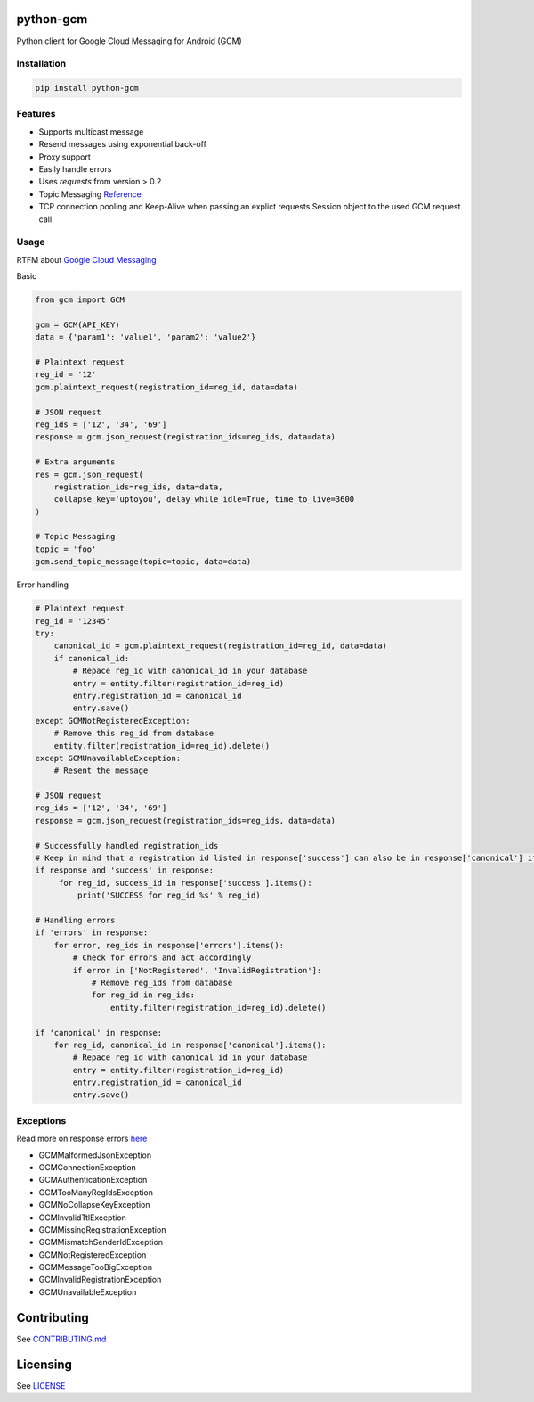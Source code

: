 python-gcm
======================

.. image:: https://badges.gitter.im/Join%20Chat.svg
   :alt: Join the chat at https://gitter.im/geeknam/python-gcm
   :target: https://gitter.im/geeknam/python-gcm?utm_source=badge&utm_medium=badge&utm_campaign=pr-badge&utm_content=badge
.. image:: https://img.shields.io/pypi/v/python-gcm.svg
   :target: https://pypi.python.org/pypi/python-gcm
.. image:: https://img.shields.io/pypi/dm/python-gcm.svg
   :target: https://pypi.python.org/pypi/python-gcm
.. image:: https://secure.travis-ci.org/geeknam/python-gcm.png?branch=master
   :alt: Build Status
   :target: http://travis-ci.org/geeknam/python-gcm
.. image:: https://landscape.io/github/geeknam/python-gcm/master/landscape.png
   :target: https://landscape.io/github/geeknam/python-gcm/master
   :alt: Code Health
.. image:: https://coveralls.io/repos/geeknam/python-gcm/badge.svg?branch=master
   :target: https://coveralls.io/r/geeknam/python-gcm
.. image:: https://img.shields.io/gratipay/geeknam.svg
   :target: https://gratipay.com/geeknam/

Python client for Google Cloud Messaging for Android (GCM)

Installation
-------------

.. code-block:: bash

   pip install python-gcm

Features
------------

* Supports multicast message
* Resend messages using exponential back-off
* Proxy support
* Easily handle errors
* Uses `requests` from version > 0.2
* Topic Messaging `Reference <https://developers.google.com/cloud-messaging/topic-messaging>`__
* TCP connection pooling and Keep-Alive when passing an explict requests.Session object to the used GCM request call

Usage
------------

RTFM about `Google Cloud Messaging <https://developers.google.com/cloud-messaging>`__
        
Basic

.. code-block:: python

   from gcm import GCM

   gcm = GCM(API_KEY)
   data = {'param1': 'value1', 'param2': 'value2'}

   # Plaintext request
   reg_id = '12'
   gcm.plaintext_request(registration_id=reg_id, data=data)

   # JSON request
   reg_ids = ['12', '34', '69']
   response = gcm.json_request(registration_ids=reg_ids, data=data)

   # Extra arguments
   res = gcm.json_request(
       registration_ids=reg_ids, data=data,
       collapse_key='uptoyou', delay_while_idle=True, time_to_live=3600
   )

   # Topic Messaging
   topic = 'foo'
   gcm.send_topic_message(topic=topic, data=data)


Error handling

.. code-block:: python

   # Plaintext request
   reg_id = '12345'
   try:
       canonical_id = gcm.plaintext_request(registration_id=reg_id, data=data)
       if canonical_id:
           # Repace reg_id with canonical_id in your database
           entry = entity.filter(registration_id=reg_id)
           entry.registration_id = canonical_id
           entry.save()
   except GCMNotRegisteredException:
       # Remove this reg_id from database
       entity.filter(registration_id=reg_id).delete()
   except GCMUnavailableException:
       # Resent the message

   # JSON request
   reg_ids = ['12', '34', '69']
   response = gcm.json_request(registration_ids=reg_ids, data=data)

   # Successfully handled registration_ids
   # Keep in mind that a registration id listed in response['success'] can also be in response['canonical'] if the registration id has changed
   if response and 'success' in response:
        for reg_id, success_id in response['success'].items():
            print('SUCCESS for reg_id %s' % reg_id)

   # Handling errors
   if 'errors' in response:
       for error, reg_ids in response['errors'].items():
           # Check for errors and act accordingly
           if error in ['NotRegistered', 'InvalidRegistration']:
               # Remove reg_ids from database
               for reg_id in reg_ids:
                   entity.filter(registration_id=reg_id).delete()

   if 'canonical' in response:
       for reg_id, canonical_id in response['canonical'].items():
           # Repace reg_id with canonical_id in your database
           entry = entity.filter(registration_id=reg_id)
           entry.registration_id = canonical_id
           entry.save()

Exceptions
------------
Read more on response errors `here
<https://developers.google.com/cloud-messaging/http-server-ref#error-codes>`__


* GCMMalformedJsonException
* GCMConnectionException
* GCMAuthenticationException
* GCMTooManyRegIdsException
* GCMNoCollapseKeyException
* GCMInvalidTtlException
* GCMMissingRegistrationException
* GCMMismatchSenderIdException
* GCMNotRegisteredException
* GCMMessageTooBigException
* GCMInvalidRegistrationException
* GCMUnavailableException

Contributing
==========
See `CONTRIBUTING.md <CONTRIBUTING.md>`_

Licensing
=======
See `LICENSE <LICENSE>`_
